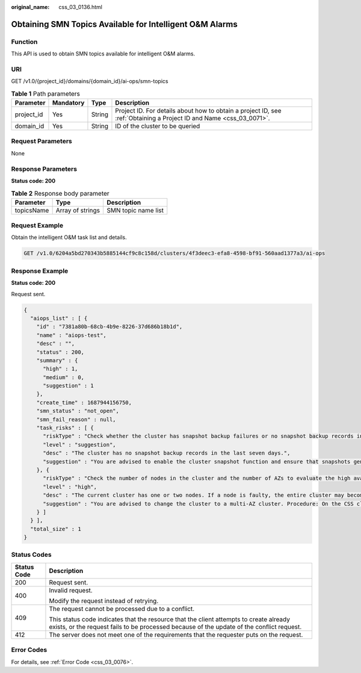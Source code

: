 :original_name: css_03_0136.html

.. _css_03_0136:

Obtaining SMN Topics Available for Intelligent O&M Alarms
=========================================================

Function
--------

This API is used to obtain SMN topics available for intelligent O&M alarms.

URI
---

GET /v1.0/{project_id}/domains/{domain_id}/ai-ops/smn-topics

.. table:: **Table 1** Path parameters

   +------------+-----------+--------+---------------------------------------------------------------------------------------------------------------------+
   | Parameter  | Mandatory | Type   | Description                                                                                                         |
   +============+===========+========+=====================================================================================================================+
   | project_id | Yes       | String | Project ID. For details about how to obtain a project ID, see :ref:`Obtaining a Project ID and Name <css_03_0071>`. |
   +------------+-----------+--------+---------------------------------------------------------------------------------------------------------------------+
   | domain_id  | Yes       | String | ID of the cluster to be queried                                                                                     |
   +------------+-----------+--------+---------------------------------------------------------------------------------------------------------------------+

Request Parameters
------------------

None

Response Parameters
-------------------

**Status code: 200**

.. table:: **Table 2** Response body parameter

   ========== ================ ===================
   Parameter  Type             Description
   ========== ================ ===================
   topicsName Array of strings SMN topic name list
   ========== ================ ===================

Request Example
---------------

Obtain the intelligent O&M task list and details.

.. code-block:: text

   GET /v1.0/6204a5bd270343b5885144cf9c8c158d/clusters/4f3deec3-efa8-4598-bf91-560aad1377a3/ai-ops

Response Example
----------------

**Status code: 200**

Request sent.

.. code-block::

   {
     "aiops_list" : [ {
       "id" : "7381a80b-68cb-4b9e-8226-37d686b18b1d",
       "name" : "aiops-test",
       "desc" : "",
       "status" : 200,
       "summary" : {
         "high" : 1,
         "medium" : 0,
         "suggestion" : 1
       },
       "create_time" : 1687944156750,
       "smn_status" : "not_open",
       "smn_fail_reason" : null,
       "task_risks" : [ {
         "riskType" : "Check whether the cluster has snapshot backup failures or no snapshot backup records in the last seven days.",
         "level" : "suggestion",
         "desc" : "The cluster has no snapshot backup records in the last seven days.",
         "suggestion" : "You are advised to enable the cluster snapshot function and ensure that snapshots generated in the last seven days are successfully backed up. If snapshot creation fails, click the cluster name, and check the failure details on the Cluster Snapshots and Logs pages."
       }, {
         "riskType" : "Check the number of nodes in the cluster and the number of AZs to evaluate the high availability of the distributed Elasticsearch cluster."
         "level" : "high",
         "desc" : "The current cluster has one or two nodes. If a node is faulty, the entire cluster may become unavailable. The service availability risk is high."
         "suggestion" : "You are advised to change the cluster to a multi-AZ cluster. Procedure: On the CSS cluster console, choose Clusters > Elasticsearch. In the Operation column of a cluster, choose More > Modify Configuration. Click the Change AZ tab and add AZs. Click the Scale Cluster tab and change the number of nodes.
       } ]
     } ],
     "total_size" : 1
   }

Status Codes
------------

+-----------------------------------+-------------------------------------------------------------------------------------------------------------------------------------------------------------------------------------+
| Status Code                       | Description                                                                                                                                                                         |
+===================================+=====================================================================================================================================================================================+
| 200                               | Request sent.                                                                                                                                                                       |
+-----------------------------------+-------------------------------------------------------------------------------------------------------------------------------------------------------------------------------------+
| 400                               | Invalid request.                                                                                                                                                                    |
|                                   |                                                                                                                                                                                     |
|                                   | Modify the request instead of retrying.                                                                                                                                             |
+-----------------------------------+-------------------------------------------------------------------------------------------------------------------------------------------------------------------------------------+
| 409                               | The request cannot be processed due to a conflict.                                                                                                                                  |
|                                   |                                                                                                                                                                                     |
|                                   | This status code indicates that the resource that the client attempts to create already exists, or the request fails to be processed because of the update of the conflict request. |
+-----------------------------------+-------------------------------------------------------------------------------------------------------------------------------------------------------------------------------------+
| 412                               | The server does not meet one of the requirements that the requester puts on the request.                                                                                            |
+-----------------------------------+-------------------------------------------------------------------------------------------------------------------------------------------------------------------------------------+

Error Codes
-----------

For details, see :ref:`Error Code <css_03_0076>`.
